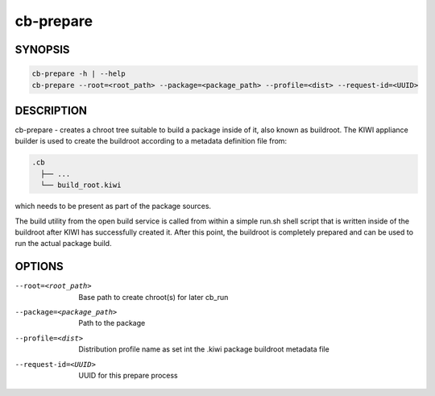 cb-prepare
==========

SYNOPSIS
--------

.. code:: bash

   cb-prepare -h | --help
   cb-prepare --root=<root_path> --package=<package_path> --profile=<dist> --request-id=<UUID>

DESCRIPTION
-----------

cb-prepare - creates a chroot tree suitable to build a
package inside of it, also known as buildroot. The KIWI
appliance builder is used to create the buildroot
according to a metadata definition file from:

.. code::

    .cb
      ├── ...
      └── build_root.kiwi

which needs to be present as part of the package sources.

The build utility from the open build service is called
from within a simple run.sh shell script that is written
inside of the buildroot after KIWI has successfully created
it. After this point, the buildroot is completely prepared
and can be used to run the actual package build.

OPTIONS
-------

--root=<root_path>

  Base path to create chroot(s) for later cb_run

--package=<package_path>

  Path to the package

--profile=<dist>

  Distribution profile name as set int the .kiwi
  package buildroot metadata file

--request-id=<UUID>

  UUID for this prepare process
